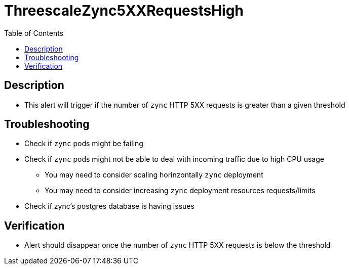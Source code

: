:toc:
:toc-placement!:

= ThreescaleZync5XXRequestsHigh

toc::[]

== Description

* This alert will trigger if the number of `zync` HTTP 5XX requests is greater than a given threshold

== Troubleshooting

* Check if `zync` pods might be failing
* Check if `zync` pods might not be able to deal with incoming traffic due to high CPU usage
- You may need to consider scaling horinzontally `zync` deployment
- You may need to consider increasing `zync` deployment resources requests/limits
* Check if zync's postgres database is having issues

== Verification

* Alert should disappear once the number of `zync` HTTP 5XX requests is below the threshold
